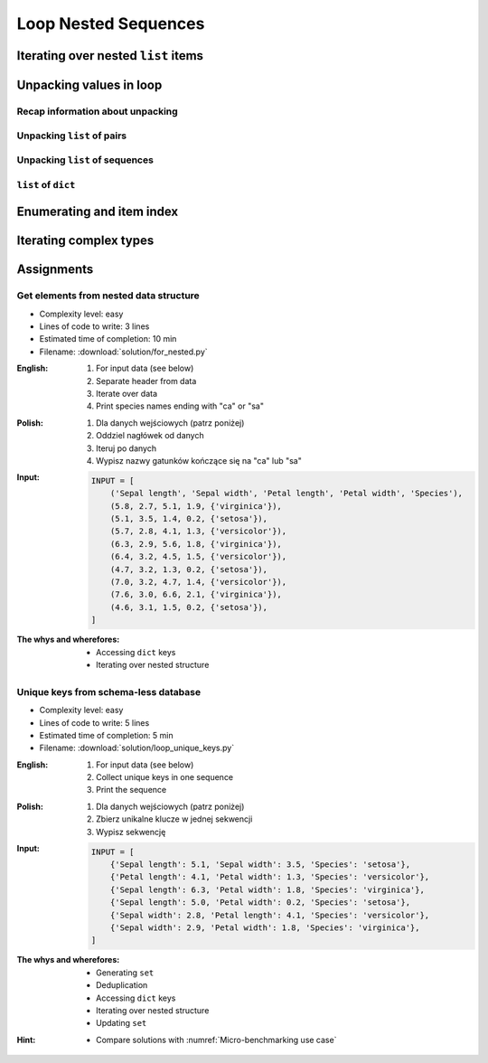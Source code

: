 .. _Loop Nested Sequences:

*********************
Loop Nested Sequences
*********************


Iterating over nested ``list`` items
====================================
.. code-block:: python
    :caption: Iterating over nested ``list`` items

    DATA = [1, 2, 3]

    for obj in DATA:
        print(obj)

    # 1
    # 2
    # 3

.. code-block:: python
    :caption: Iterating over nested ``list`` items

    DATA = [(...), (...), (...)]

    for obj in DATA:
        print(obj)

    # (...)
    # (...)
    # (...)

.. code-block:: python
    :caption: Iterating over nested ``list`` items

    DATA = [
        ('a', 1),
        ('b', 2),
        ('c', 3),
    ]

    for obj in DATA:
        print(obj)

    # ('a', 1)
    # ('b', 2)
    # ('c', 3)

.. code-block:: python
    :caption: Iterating over nested ``list`` items

    DATA = [
        (5.1, 3.5, 1.4, 0.2, 'setosa'),
        (5.7, 2.8, 4.1, 1.3, 'versicolor'),
        (6.3, 2.9, 5.6, 1.8, 'virginica'),
    ]

    for row in DATA:
        print(row)

    # (5.1, 3.5, 1.4, 0.2, 'setosa')
    # (5.7, 2.8, 4.1, 1.3, 'versicolor')
    # (6.3, 2.9, 5.6, 1.8, 'virginica')


Unpacking values in loop
========================

Recap information about unpacking
---------------------------------
.. code-block:: python
    :caption: Unpacking values

    a, b = 1, 2
    a, b = (1, 2)
    k, v = (1, 2)
    key, value = (1, 2)

Unpacking ``list`` of pairs
---------------------------
.. code-block:: python
    :caption: Unpacking values in loop

    DATA = [
        ('a', 1),
        ('b', 2),
        ('c', 3),
    ]

    for key, value in DATA:
        print(f'{key} -> {value}')

    # a -> 1
    # b -> 2
    # c -> 3

.. code-block:: python
    :caption: Unpacking values in loop

    DATA = [
        (1, 2),
        ('name', 'Jan Twardowski'),
        ('species', ['setosa', 'versicolor', 'virginica']),
        ((1, 2), ['Johnson Space Center', 'Kennedy Space Center']),
    ]

    for key, value in DATA:
        print(f'{key} -> {value}')

    # 1 -> 2
    # name -> Jan Twardowski
    # species -> ['setosa', 'versicolor', 'virginica']
    # (1, 2) -> ['Johnson Space Center', 'Kennedy Space Center']

Unpacking ``list`` of sequences
-------------------------------
.. code-block:: python
    :caption: Unpacking values in loop

    DATA = [
        (5.1, 3.5, 1.4, 0.2, 'setosa'),
        (5.7, 2.8, 4.1, 1.3, 'versicolor'),
        (6.3, 2.9, 5.6, 1.8, 'virginica'),
    ]

    # sepal_len, sepal_wid, petal_len, petal_wid, species = (5.1, 3.5, 1.4, 0.2, 'setosa')

    for sepal_len, sepal_wid, petal_len, petal_wid, species in DATA:
        print(f'{species} -> {sepal_len}')

    # setosa -> 5.1
    # versicolor -> 5.7
    # virginica -> 6.3

``list`` of ``dict``
--------------------
.. code-block:: python
    :caption: ``list`` of ``dict``

    DATA = [
        {'Sepal length': 5.1, 'Sepal width': 3.5, 'Petal length': 1.4, 'Petal width': 0.2, 'Species': 'setosa'},
        {'Sepal length': 5.7, 'Sepal width': 2.8, 'Petal length': 4.1, 'Petal width': 1.3, 'Species': 'versicolor'},
        {'Sepal length': 6.3, 'Sepal width': 2.9, 'Petal length': 5.6, 'Petal width': 1.8, 'Species': 'virginica'},
    ]

    for row in DATA:
        sepal_length = row['Sepal length']
        species = row['Species']
        print(f'{species} -> {sepal_length}')

    # setosa -> 5.1
    # versicolor -> 5.7
    # virginica -> 6.3


Enumerating and item index
==========================
.. code-block:: python
    :caption: Enumerating and item index

    DATA = [
        (5.1, 3.5, 1.4, 0.2, 'setosa'),
        (5.7, 2.8, 4.1, 1.3, 'versicolor'),
        (6.3, 2.9, 5.6, 1.8, 'virginica'),
    ]

    for i, row in enumerate(DATA):
        print(f'{i} -> {row}')

    # 0 -> (5.1, 3.5, 1.4, 0.2, 'setosa')
    # 1 -> (5.7, 2.8, 4.1, 1.3, 'versicolor')
    # 2 -> (6.3, 2.9, 5.6, 1.8, 'virginica')


Iterating complex types
=======================
.. code-block:: python
    :caption: Iterating over ``list`` with scalar and vector values - simple loop

    DATA = [('Jan', 'Twardowski'), 'Watney', 42, 13.37, {True, None, False}]

    for obj in DATA:
        print(obj)

    # ('Jan', 'Twardowski')
    # Watney
    # 42
    # 13.37
    # {False, True, None}

.. code-block:: python
    :caption: Iterating over ``list`` with scalar and vector values - nested loop

    DATA = [('Jan', 'Twardowski'), 'Watney', 42, 13.37, {True, None, False}]

    for obj in DATA:
        for inner in obj:
            print(inner)

    # Jan
    # Twardowski
    # W
    # a
    # t
    # n
    # e
    # y
    # Traceback (most recent call last):
    #   File "<input>", line 4, in <module>
    # TypeError: 'int' object is not iterable

.. code-block:: python
    :caption: Iterating over ``list`` with scalar and vector values - smart loop

    DATA = [('Jan', 'Twardowski'), 'Watney', 42, 13.37, {True, None, False}]


    for obj in DATA:
        if isinstance(obj, (list, set, tuple)):
            for inner in obj:
                print(inner)
        else:
            print(obj)

    # Jan
    # Twardowski
    # Watney
    # 42
    # 13.37
    # False
    # True
    # None


Assignments
===========

Get elements from nested data structure
---------------------------------------
* Complexity level: easy
* Lines of code to write: 3 lines
* Estimated time of completion: 10 min
* Filename: :download:`solution/for_nested.py`

:English:
    #. For input data (see below)
    #. Separate header from data
    #. Iterate over data
    #. Print species names ending with "ca" or "sa"

:Polish:
    #. Dla danych wejściowych (patrz poniżej)
    #. Oddziel nagłówek od danych
    #. Iteruj po danych
    #. Wypisz nazwy gatunków kończące się na "ca" lub "sa"

:Input:
    .. code-block:: python

        INPUT = [
            ('Sepal length', 'Sepal width', 'Petal length', 'Petal width', 'Species'),
            (5.8, 2.7, 5.1, 1.9, {'virginica'}),
            (5.1, 3.5, 1.4, 0.2, {'setosa'}),
            (5.7, 2.8, 4.1, 1.3, {'versicolor'}),
            (6.3, 2.9, 5.6, 1.8, {'virginica'}),
            (6.4, 3.2, 4.5, 1.5, {'versicolor'}),
            (4.7, 3.2, 1.3, 0.2, {'setosa'}),
            (7.0, 3.2, 4.7, 1.4, {'versicolor'}),
            (7.6, 3.0, 6.6, 2.1, {'virginica'}),
            (4.6, 3.1, 1.5, 0.2, {'setosa'}),
        ]

:The whys and wherefores:
    * Accessing ``dict`` keys
    * Iterating over nested structure

Unique keys from schema-less database
-------------------------------------
* Complexity level: easy
* Lines of code to write: 5 lines
* Estimated time of completion: 5 min
* Filename: :download:`solution/loop_unique_keys.py`

:English:
    #. For input data (see below)
    #. Collect unique keys in one sequence
    #. Print the sequence

:Polish:
    #. Dla danych wejściowych (patrz poniżej)
    #. Zbierz unikalne klucze w jednej sekwencji
    #. Wypisz sekwencję

:Input:
    .. code-block:: python

        INPUT = [
            {'Sepal length': 5.1, 'Sepal width': 3.5, 'Species': 'setosa'},
            {'Petal length': 4.1, 'Petal width': 1.3, 'Species': 'versicolor'},
            {'Sepal length': 6.3, 'Petal width': 1.8, 'Species': 'virginica'},
            {'Sepal length': 5.0, 'Petal width': 0.2, 'Species': 'setosa'},
            {'Sepal width': 2.8, 'Petal length': 4.1, 'Species': 'versicolor'},
            {'Sepal width': 2.9, 'Petal width': 1.8, 'Species': 'virginica'},
        ]

:The whys and wherefores:
    * Generating ``set``
    * Deduplication
    * Accessing ``dict`` keys
    * Iterating over nested structure
    * Updating ``set``

:Hint:
    * Compare solutions with :numref:`Micro-benchmarking use case`
